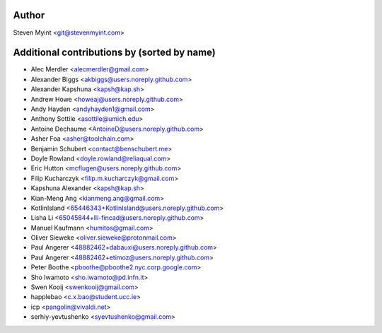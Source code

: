 .. This file is automatically generated/updated by a github actions workflow.
.. Every manual change will be overwritten on push to master.
.. You can find it here: ``.github/workflows/do-update-authors.yml``

Author
------
Steven Myint <git@stevenmyint.com>

Additional contributions by (sorted by name)
--------------------------------------------
- Alec Merdler <alecmerdler@gmail.com>
- Alexander Biggs <akbiggs@users.noreply.github.com>
- Alexander Kapshuna <kapsh@kap.sh>
- Andrew Howe <howeaj@users.noreply.github.com>
- Andy Hayden <andyhayden1@gmail.com>
- Anthony Sottile <asottile@umich.edu>
- Antoine Dechaume <AntoineD@users.noreply.github.com>
- Asher Foa <asher@toolchain.com>
- Benjamin Schubert <contact@benschubert.me>
- Doyle Rowland <doyle.rowland@reliaqual.com>
- Eric Hutton <mcflugen@users.noreply.github.com>
- Filip Kucharczyk <filip.m.kucharczyk@gmail.com>
- Kapshuna Alexander <kapsh@kap.sh>
- Kian-Meng Ang <kianmeng.ang@gmail.com>
- KotlinIsland <65446343+KotlinIsland@users.noreply.github.com>
- Lisha Li <65045844+lli-fincad@users.noreply.github.com>
- Manuel Kaufmann <humitos@gmail.com>
- Oliver Sieweke <oliver.sieweke@protonmail.com>
- Paul Angerer <48882462+dabauxi@users.noreply.github.com>
- Paul Angerer <48882462+etimoz@users.noreply.github.com>
- Peter Boothe <pboothe@pboothe2.nyc.corp.google.com>
- Sho Iwamoto <sho.iwamoto@pd.infn.it>
- Swen Kooij <swenkooij@gmail.com>
- happlebao <c.x.bao@student.ucc.ie>
- icp <pangolin@vivaldi.net>
- serhiy-yevtushenko <syevtushenko@gmail.com>
